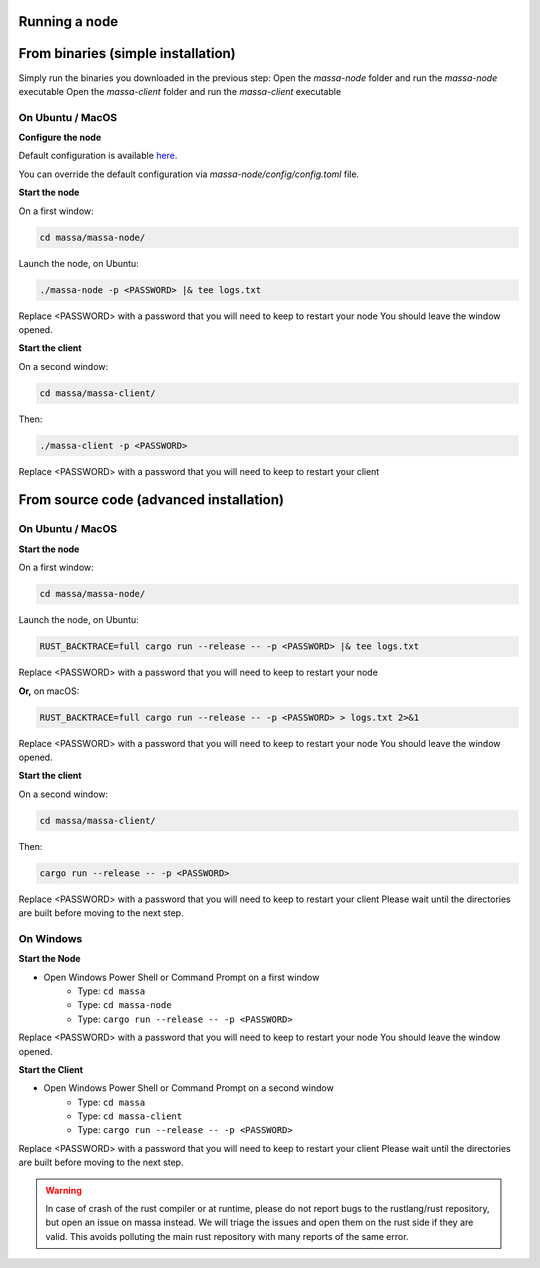 .. _testnet-running:

Running a node
==============

From binaries (simple installation)
===============================

Simply run the binaries you downloaded in the previous step: Open the `massa-node` folder and run the `massa-node`
executable Open the `massa-client` folder and run the `massa-client` executable

On Ubuntu / MacOS
~~~~~~~~~~~~~~~~~

**Configure the node**

Default configuration is available `here
<https://github.com/massalabs/massa/blob/main/massa-node/base_config/config.toml>`_.

You can override the default configuration via `massa-node/config/config.toml` file.

**Start the node**

On a first window:

.. code-block:: bash

    cd massa/massa-node/

Launch the node, on Ubuntu:

.. code-block:: bash

    ./massa-node -p <PASSWORD> |& tee logs.txt

Replace <PASSWORD> with a password that you will need to keep to restart your node You should leave the window opened.

**Start the client**

On a second window:

.. code-block:: bash

    cd massa/massa-client/

Then:

.. code-block:: bash

    ./massa-client -p <PASSWORD>

Replace <PASSWORD> with a password that you will need to keep to restart your client

From source code (advanced installation)
=====================================

On Ubuntu / MacOS
~~~~~~~~~~~~~~~~~

**Start the node**

On a first window:

.. code-block:: bash

    cd massa/massa-node/

Launch the node, on Ubuntu:

.. code-block:: bash

    RUST_BACKTRACE=full cargo run --release -- -p <PASSWORD> |& tee logs.txt

Replace <PASSWORD> with a password that you will need to keep to restart your node

**Or,** on macOS:

.. code-block:: bash

    RUST_BACKTRACE=full cargo run --release -- -p <PASSWORD> > logs.txt 2>&1

Replace <PASSWORD> with a password that you will need to keep to restart your node You should leave the window opened.

**Start the client**

On a second window:

.. code-block:: bash

    cd massa/massa-client/

Then:

.. code-block:: bash

    cargo run --release -- -p <PASSWORD>

Replace <PASSWORD> with a password that you will need to keep to restart your client Please wait until the directories
are built before moving to the next step.

On Windows
~~~~~~~~~~

**Start the Node**

- Open Windows Power Shell or Command Prompt on a first window
      - Type: ``cd massa``
      - Type: ``cd massa-node``
      - Type: ``cargo run --release -- -p <PASSWORD>``

Replace <PASSWORD> with a password that you will need to keep to restart your node You should leave the window opened.

**Start the Client**

- Open Windows Power Shell or Command Prompt on a second window
      - Type: ``cd massa``
      - Type: ``cd massa-client``
      - Type: ``cargo run --release -- -p <PASSWORD>``

Replace <PASSWORD> with a password that you will need to keep to restart your client Please wait until the directories
are built before moving to the next step.

.. warning::

    In case of crash of the rust compiler or at runtime, please do not report bugs to the rustlang/rust repository, but
    open an issue on massa instead. We will triage the issues and open them on the rust side if they are valid. This
    avoids polluting the main rust repository with many reports of the same error.
